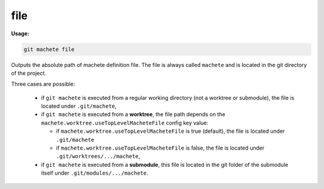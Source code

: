 .. _file:

file
====
**Usage:**

.. code-block:: shell

    git machete file

Outputs the absolute path of machete definition file.
The file is always called ``machete`` and is located in the git directory of the project.

Three cases are possible:

    * if ``git machete`` is executed from a regular working directory (not a worktree or submodule),
      the file is located under ``.git/machete``,
    * if ``git machete`` is executed from a **worktree**,
      the file path depends on the ``machete.worktree.useTopLevelMacheteFile`` config key value:

      - if ``machete.worktree.useTopLevelMacheteFile`` is true (default), the file is located under ``.git/machete``
      - if ``machete.worktree.useTopLevelMacheteFile`` is false, the file is located under ``.git/worktrees/.../machete``,

    * if ``git machete`` is executed from a **submodule**, this file is located in the git folder of the submodule itself under ``.git/modules/.../machete``.
